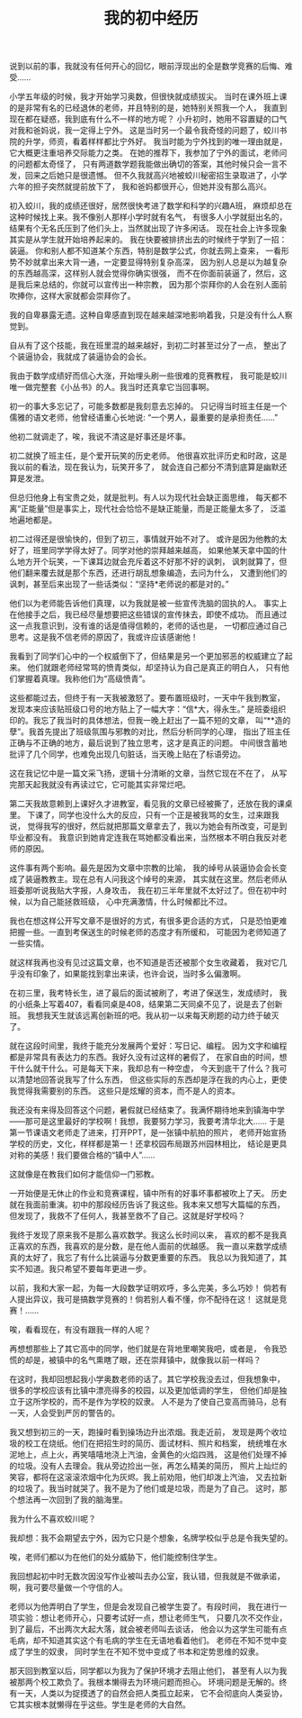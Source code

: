 #+TITLE: 我的初中经历

说到以前的事，我就没有任何开心的回忆，眼前浮现出的全是数学竞赛的后悔、难受……

小学五年级的时候，我才开始学习奥数，但很快就成绩拔尖。
当时在课外班上课的是非常有名的已经退休的老师，并且特别的是，她特别关照我一个人，
我直到现在都在疑惑，我到底有什么不一样的地方呢？
小升初时，她用不容置疑的口气对我和爸妈说，我一定得上宁外。
这是当时另一个最令我奇怪的问题了，蛟川书院的升学，师资，看着样样都比宁外好。
我当时能为宁外找到的唯一理由就是，它大概更注重培养交际能力之类。
在她的推荐下，我参加了宁外的面试，老师问的问题都太奇怪了，
只有两道数学题我能做出确切的答案，其他时候只会一言不发，回来之后她只是很遗憾。
但不久我就高兴地被蛟川秘密招生录取进了，小学六年的担子突然就提前放下了，
我和爸妈都很开心，但她并没有那么高兴。

初入蛟川，我的成绩还很好，居然很快考进了数学和科学的兴趣A班，
麻烦却总在这种时候找上来。我不像别人那样小学时就有名气，
有很多人小学就挺出名的，结果有个无名氏压到了他们头上，当然就出现了许多闲话。
现在社会上许多现象其实是从学生就开始培养起来的。
我在快要被排挤出去的时候终于学到了一招：装逼。
你和别人都不知道某个东西，特别是数学公式，你就去网上查来，
一看形势不妙就拿出来大背一通，一定要显得特别复杂高深，
因为别人总是以为越复杂的东西越高深，这样别人就会觉得你确实很强，
而不在你面前装逼了，然后，这是我后来总结的，你就可以宣传出一种宗教，
因为那个崇拜你的人会在别人面前吹捧你，这样大家就都会崇拜你了。

我的自卑暴露无遗。这种自卑感直到现在越来越深地影响着我，只是没有什么人察觉到。

自从有了这个技能，我在班里混的越来越好，到初二时甚至过分了一点，
整出了个装逼协会，我就成了装逼协会的会长。

我由于数学成绩好而信心大涨，开始埋头刷一些很难的竞赛教程，
我可能是蛟川唯一做完整套《小丛书》的人。我当时还真拿它当回事啊。

初一的事大多忘记了，可能多数都是我刻意去忘掉的。
只记得当时班主任是一个儒雅的语文老师，他曾经语重心长地说:
“一个男人，最重要的是承担责任……”

他初二就调走了，唉，我说不清这是好事还是坏事。

初二就换了班主任，是个爱开玩笑的历史老师。
他很喜欢批评历史和时政，这是我以前的看法，现在我认为，玩笑开多了，
就会连自己都分不清到底算是幽默还算是发泄。

但总归他身上有宝贵之处，就是批判。有人以为现代社会缺正面思维，
每天都不离“正能量”但是事实上，现代社会恰恰不是缺正能量，而是正能量太多了，
泛滥地遍地都是。

初二过得还是很愉快的，但到了初三，事情就开始不对了。
或许是因为他教的太好了，班里同学学得太好了。同学对他的崇拜越来越高，
如果他某天拿中国的什么地方开个玩笑，一下课耳边就会充斥着这不好那不好的讽刺，
讽刺就算了，但他们翻来覆去就是那个东西，还进行胡乱想象编造，去问为什么，
又遭到他们的讽刺，甚至后来出现了一些话类似：“坚持*老师说的都是对的。”

他们以为老师能告诉他们真理，以为我就是被一些宣传洗脑的固执的人。
事实上在他接手之后，我已经尽量想要把这些错误的宣传抹去，即使不成功。
而且通过这一点我意识到，没有谁的话是值得信赖的，老师的话也是，
一切都应通过自己思考。这是我不信老师的原因了，我或许应该感谢他！

我看到了同学们心中的一个权威倒下了，但结果是另一个更加邪恶的权威建立了起来。
他们就跟老师经常骂的愤青类似，却坚持认为自己是真正的明白人，
只有他们掌握着真理。我称他们为“高级愤青”。

这些都能过去，但终于有一天我被激怒了。要布置班级时，一天中午我到教室，
发现本来应该贴班级口号的地方贴上了一幅大字：“信*大，得永生。”
是班委组织印的。我忘了我当时的具体想法，但我一晚上赶出了一篇不短的文章，
叫“**造的孽”。我首先提出了班级氛围与邪教的对比，然后分析同学的心理，
指出了班主任正确与不正确的地方，最后说到了独立思考，这才是真正的问题。
中间很含蓄地批评了几个同学，也难免出现几句脏话，当天晚上贴在了标语旁边。

这在我记忆中是一篇文采飞扬，逻辑十分清晰的文章，当然它现在不在了，
从写完那天起我就没有再读过它，它可能其实非常烂吧。

第二天我故意赖到上课好久才进教室，看见我的文章已经被撕了，还放在我的课桌里。
下课了，同学也没什么大的反应，只有一个正是被我骂的女生，过来跟我说，
觉得我写的很好，然后就把那篇文章拿去了，我以为她会有所改变，可是到毕业都没有。
我意识到她肯定连我在骂她都没看出来，当然根本不明白我反对老师的原因。

这件事有两个影响。最先是因为文章中宗教的比喻，
我的绰号从装逼协会会长变成了装逼教教主。现在总有人问我这个绰号的来源，
其实就在这里。然后老师从班委那听说我贴大字报，人身攻击，
我在初三半年里就不太好过了。但在初中时候，以为自己能拯救班级，
心中充满激情，什么时候都比不过。

我也在想这样公开写文章不是很好的方式，有很多更合适的方式，
只是恐怕更难把握一些。一直到考保送生的时候老师的态度才有所缓和，
可能因为老师知道了一些实情。

就这样我再也没有见过这篇文章，也不知道是否还被那个女生收藏着，
我对它几乎没有印象了，如果能找到拿出来读，也许会说，当时多么偏激啊。

在初三里，我考特长生，进了最后的面试被刷了，考进了保送生，发成绩时，
我的小纸条上写着407，看看同桌是408，结果第二天同桌不见了，说是去了创新班。
我想我天生就该远离创新班的吧。我从初一以来每天刷题的动力终于破灭了。

就在这段时间里，我终于能充分发展两个爱好：写日记、编程。
因为文字和编程都是非常具有表达力的东西。我好久没有过这样的暑假了，
在家自由的时间，想干什么就干什么。可是每天下来，我却总有一种空虚，
今天到底干了什么？我可以清楚地回答说我写了什么东西，
但这些实际的东西却是浮在我的内心上，更使我觉得我需要别的东西。
这些只是炫耀的资本，而不是人的资本。

我还没有来得及回答这个问题，暑假就已经结束了。我满怀期待地来到镇海中学
——那可是这里最好的学校啊！我想，我要努力学习，我要考清华北大……
于是第一节课语文老师走了进来，打开PPT，是一张镇中航拍的照片，
老师开始宣扬学校的历史，文化，样样都是第一！还拿校园布局跟苏州园林相比，
结论是更具对称的美感！我们要做合格的“镇中人”……

这就像是在教我们如何才能信仰一门邪教。

一开始便是无休止的作业和竞赛课程，镇中所有的好事坏事都被吹上了天。
历史就在我面前重演。初中的那段经历告诉了我这些。我本来又想写大篇幅的东西，
但发现了，我救不了任何人，我甚至救不了自己。这就是好学校吗？

我终于发现了原来我不是那么喜欢数学。我这么长时间以来，
喜欢的都不是我真正喜欢的东西，我喜欢的是分数，是在他人面前的优越感。
我一直以来数学成绩真的太好了，我忘了有什么比装逼与分数更重要的东西。
我总以为我知道了，其实不知道。我只希望不要每年更进一步。

以前，我和大家一起，为每一大段数学证明欢呼，多么完美，多么巧妙！
倘若有人提出异议，我可是搞数学竞赛的！倘若别人看不懂，你不配待在这！
这就是竞赛！……

唉，看看现在，有没有跟我一样的人呢？

再想想那些上了其它高中的同学，他们就是在背地里嘲笑我吧，或者是，
令我恐慌的却是，被镇中的名气熏瞎了眼，还在崇拜镇中，就像我以前一样吗？

在这时，我却回想起我小学奥数老师的话了。其它学校我没去过，但我想象中，
很多的学校应该有比镇中漂亮得多的校园，以及更加低调的学生，
但他们却是独立于这所学校的，而不是作为学校的奴隶。
人不是为了使自己变高而骑马，总有一天，人会受到严厉的警告的。

我又想到初三的一天，跑操时看到操场边升出浓烟。我走近前，
发现是两个收垃圾的校工在烧纸。他们在把招生时的简历、面试材料、照片和档案，
统统堆在水泥地上，点上火，再笑嘻嘻地浇上汽油，金黄色的火焰四溅，
这是他们处理不掉的垃圾。没有人去理会。我从旁边捡出一张，再怎么精美的简历，
照片上灿烂的笑容，都将在这滚滚浓烟中化为灰烬。我上前劝阻，他们却泼上汽油，
又去拉新的垃圾了。我当时就哭了。我不是为了他们或是垃圾，而是为了自己。
这时，那个想法再一次回到了我的脑海里。

我为什么不喜欢蛟川呢？

我却想：我不会期望去宁外，因为它只是个想象，名牌学校似乎总是令我失望的。

唉，老师们都以为在他们的处分威胁下，他们能控制住学生。

我回想起初中时无数次因没写作业被叫去办公室，我认错，但我就是不做承诺，
啊，我可要尽量做一个守信的人。

老师以为他弄明白了学生，但是会发现自己被学生耍了。有段时间，
我在进行一项实验：想让老师开心，只要考试好一点，想让老师生气，
只要几次不交作业，到了最后，不出两次大起大落，就会被老师叫去谈话，
他会以为这学生可能有点毛病，却不知道其实这个有毛病的学生在无语地看着他们。
老师在不知不觉中变成了学生的奴隶，
同时学生在不知不觉中变成了书本和定势思维的奴隶。

那天回到教室以后，同学都以为我为了保护环境才去阻止他们，
甚至有人以为我被那两个校工欺负了。我根本懒得去为环境问题而担心。
环境问题是无解的。终有一天，人类以为捉摸透了的自然会把人类孤立起来，
它不会彻底向人类妥协，它其实根本就懒得在乎这些。学生是老师的大自然。	